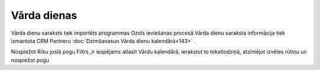 .. 173 ================Vārda dienas================ 
Vārda dienu saraksts tiek importēts programmas Ozols ieviešanas
procesā.Vārda dienu saraksta informācija tiek izmantota CRM Partneru
:doc:`Dzimšanasun Vārda dienu kalendārā<143>` .

Nospiežot Rīku joslā pogu Filtrs ,ir iespējams atlasīt Vārdu
kalendārā, ierakstot to tekstlodziņā, atzīmējot izvēles rūtiņu un
nospiežot pogu





 